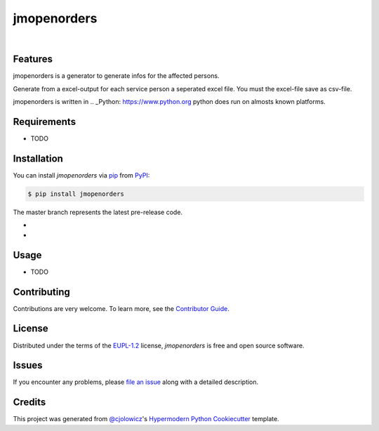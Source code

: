 jmopenorders
============

.. image:: https://api.codacy.com/project/badge/Grade/6af827d12e264ff3bafee6b879dab554
   :alt: Codacy Badge
   :target: https://app.codacy.com/manual/jmuelbert/jmopenorders?utm_source=github.com&utm_medium=referral&utm_content=jmuelbert/jmopenorders&utm_campaign=Badge_Grade_Dashboard

|Gitpod| |Tests| |LGTM| |Codecov| |PyPI| |Python Version| |Read the Docs| |License| |Black| |pre-commit| |Dependabot|

Features
--------

jmopenorders is a generator to generate infos for the affected persons.

Generate from a excel-output for each service person a seperated excel file. You must the excel-file save as csv-file.

jmopenorders is written in .. _Python: https://www.python.org
python does run on almosts known platforms.

Requirements
------------

* TODO


Installation
------------

You can install *jmopenorders* via pip_ from PyPI_:

.. code:: console

   $ pip install jmopenorders


The master branch represents the latest pre-release code.

-   .. _Releases: https://github.com/jmuelbert/jmopenorders/releases

-   .. _Milestones: https://github.com/jmuelbert/jmopenorders/milestones

Usage
-----

* TODO


Contributing
------------

Contributions are very welcome.
To learn more, see the `Contributor Guide`_.


License
-------

Distributed under the terms of the EUPL-1.2_ license,
*jmopenorders* is free and open source software.


Issues
------

If you encounter any problems,
please `file an issue`_ along with a detailed description.


Credits
-------

This project was generated from `@cjolowicz`_'s `Hypermodern Python Cookiecutter`_ template.


.. _@cjolowicz: https://github.com/cjolowicz
.. _Cookiecutter: https://github.com/audreyr/cookiecutter
.. _EUPL-1.2: http://opensource.org/licenses/EUPL-1.2
.. _PyPI: https://pypi.org/
.. _Hypermodern Python Cookiecutter: https://github.com/cjolowicz/cookiecutter-hypermodern-python
.. _file an issue: https://github.com/jmuelbert/jmopenorders/issues
.. _pip: https://pip.pypa.io/
.. github-only
.. _Contributor Guide: CONTRIBUTING.rst

.. |Gitpod| image:: https://img.shields.io/badge/Gitpod-Ready--to--Code-blue?logo=gitpod
    :target: https://gitpod.io/#https://github.com/jmuelbert/jmopenorders
    :alt: Gitpod-Ready-Code
.. |Tests| image:: https://github.com/jmuelbert/jmopenorders/workflows/Tests/badge.svg
   :target: https://github.com/jmuelbert/jmopenorders/actions?workflow=Tests
   :alt: Tests
.. |LGTM| image:: https://img.shields.io/lgtm/alerts/g/jmuelbert/jmopenorders.svg?logo=lgtm&logoWidth=18
    :target: https://lgtm.com/projects/g/jmuelbert/jmopenorders/alerts/
    :alt: LGTM
.. |Codecov| image:: https://codecov.io/gh/jmuelbert/jmopenorders/branch/master/graph/badge.svg
   :target: https://codecov.io/gh/jmuelbert/jmopenorders
   :alt: Codecov
.. |PyPI| image:: https://img.shields.io/pypi/v/jmopenorders.svg
   :target: https://pypi.org/project/jmopenorders/
   :alt: PyPI
.. |Python Version| image:: https://img.shields.io/pypi/pyversions/jmopenorders
   :target: https://pypi.org/project/jmopenorders
   :alt: Python Version
.. |Read the Docs| image:: https://readthedocs.org/projects/jmopenorders/badge/
   :target: https://jmopenorders.readthedocs.io/
   :alt: Read the Docs
.. |License| image:: https://img.shields.io/pypi/l/jmopenorders
   :target: LICENSE.rst
   :alt: Project License
.. |Black| image:: https://img.shields.io/badge/code%20style-black-000000.svg
   :target: https://github.com/psf/black
   :alt: Black
.. |pre-commit| image:: https://img.shields.io/badge/pre--commit-enabled-brightgreen?logo=pre-commit&logoColor=white
   :target: https://github.com/pre-commit/pre-commit
   :alt: pre-commit
.. |Dependabot| image:: https://api.dependabot.com/badges/status?host=github&repo=jmuelbert/jmopenorders
   :target: https://dependabot.com
   :alt: Dependabot
